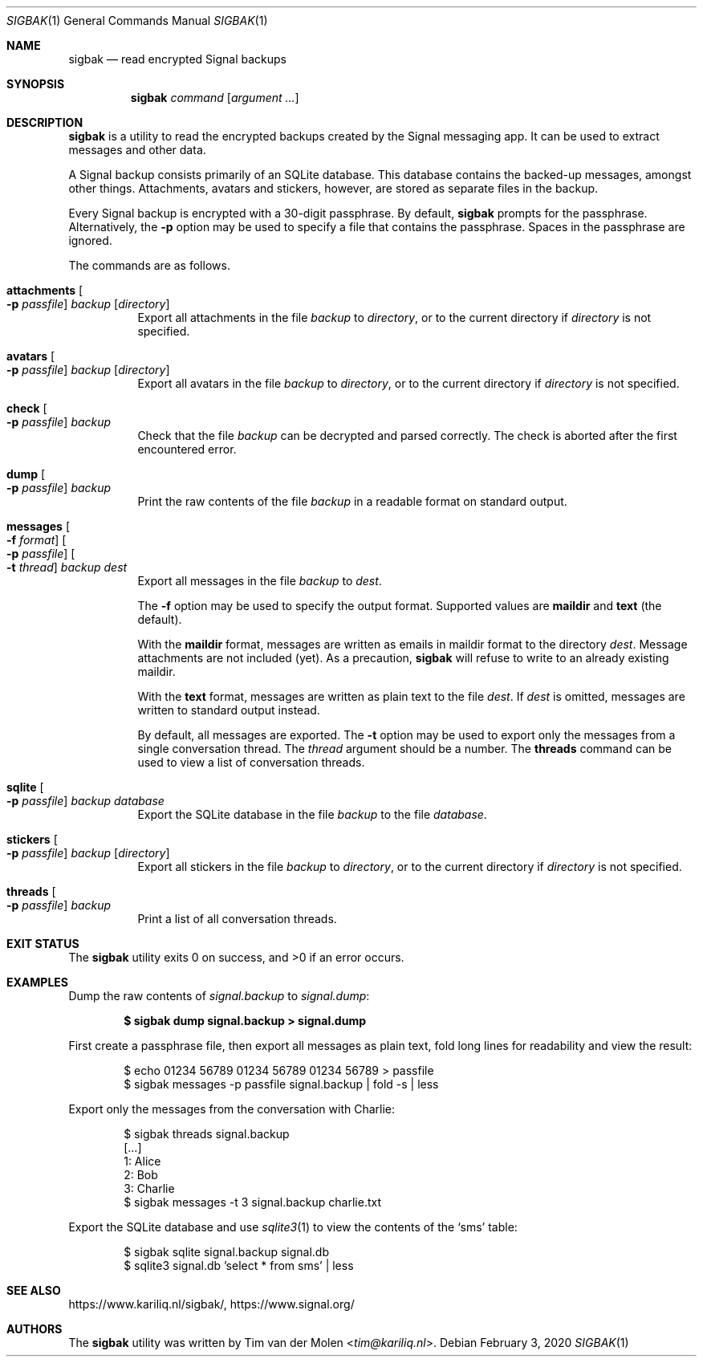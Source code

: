 .\" Copyright (c) 2019 Tim van der Molen <tim@kariliq.nl>
.\"
.\" Permission to use, copy, modify, and distribute this software for any
.\" purpose with or without fee is hereby granted, provided that the above
.\" copyright notice and this permission notice appear in all copies.
.\"
.\" THE SOFTWARE IS PROVIDED "AS IS" AND THE AUTHOR DISCLAIMS ALL WARRANTIES
.\" WITH REGARD TO THIS SOFTWARE INCLUDING ALL IMPLIED WARRANTIES OF
.\" MERCHANTABILITY AND FITNESS. IN NO EVENT SHALL THE AUTHOR BE LIABLE FOR
.\" ANY SPECIAL, DIRECT, INDIRECT, OR CONSEQUENTIAL DAMAGES OR ANY DAMAGES
.\" WHATSOEVER RESULTING FROM LOSS OF USE, DATA OR PROFITS, WHETHER IN AN
.\" ACTION OF CONTRACT, NEGLIGENCE OR OTHER TORTIOUS ACTION, ARISING OUT OF
.\" OR IN CONNECTION WITH THE USE OR PERFORMANCE OF THIS SOFTWARE.
.\"
.Dd February 3, 2020
.Dt SIGBAK 1
.Os
.Sh NAME
.Nm sigbak
.Nd read encrypted Signal backups
.Sh SYNOPSIS
.Nm sigbak
.Ar command
.Op Ar argument ...
.Sh DESCRIPTION
.Nm
is a utility to read the encrypted backups created by the Signal messaging app.
It can be used to extract messages and other data.
.Pp
A Signal backup consists primarily of an SQLite database.
This database contains the backed-up messages, amongst other things.
Attachments, avatars and stickers, however, are stored as separate files in the
backup.
.Pp
Every Signal backup is encrypted with a 30-digit passphrase.
By default,
.Nm
prompts for the passphrase.
Alternatively, the
.Fl p
option may be used to specify a file that contains the passphrase.
Spaces in the passphrase are ignored.
.Pp
The commands are as follows.
.Bl -tag -width Ds
.It Ic attachments Oo Fl p Ar passfile Oc Ar backup Op Ar directory
Export all attachments in the file
.Ar backup
to
.Ar directory ,
or to the current directory if
.Ar directory
is not specified.
.It Ic avatars Oo Fl p Ar passfile Oc Ar backup Op Ar directory
Export all avatars in the file
.Ar backup
to
.Ar directory ,
or to the current directory if
.Ar directory
is not specified.
.It Ic check Oo Fl p Ar passfile Oc Ar backup
Check that the file
.Ar backup
can be decrypted and parsed correctly.
The check is aborted after the first encountered error.
.It Ic dump Oo Fl p Ar passfile Oc Ar backup
Print the raw contents of the file
.Ar backup
in a readable format on standard output.
.It Xo
.Ic messages
.Oo Fl f Ar format Oc
.Oo Fl p Ar passfile Oc
.Oo Fl t Ar thread Oc
.Ar backup Ar dest
.Xc
Export all messages in the file
.Ar backup
to
.Ar dest .
.Pp
The
.Fl f
option may be used to specify the output format.
Supported values are
.Cm maildir
and
.Cm text
(the default).
.Pp
With the
.Cm maildir
format, messages are written as emails in maildir format to the directory
.Ar dest .
Message attachments are not included (yet).
As a precaution,
.Nm
will refuse to write to an already existing maildir.
.Pp
With the
.Cm text
format, messages are written as plain text to the file
.Ar dest .
If
.Ar dest
is omitted, messages are written to standard output instead.
.Pp
By default, all messages are exported.
The
.Fl t
option may be used to export only the messages from a single conversation
thread.
The
.Ar thread
argument should be a number.
The
.Ic threads
command can be used to view a list of conversation threads.
.Pp
.It Ic sqlite Oo Fl p Ar passfile Oc Ar backup Ar database
Export the SQLite database in the file
.Ar backup
to the file
.Ar database .
.It Ic stickers Oo Fl p Ar passfile Oc Ar backup Op Ar directory
Export all stickers in the file
.Ar backup
to
.Ar directory ,
or to the current directory if
.Ar directory
is not specified.
.It Ic threads Oo Fl p Ar passfile Oc Ar backup
Print a list of all conversation threads.
.El
.Sh EXIT STATUS
.Ex -std
.Sh EXAMPLES
Dump the raw contents of
.Pa signal.backup
to
.Pa signal.dump :
.Pp
.Dl $ sigbak dump signal.backup > signal.dump
.Pp
First create a passphrase file, then export all messages as plain text, fold
long lines for readability and view the result:
.Bd -literal -offset indent
$ echo 01234 56789 01234 56789 01234 56789 > passfile
$ sigbak messages -p passfile signal.backup | fold -s | less
.Ed
.Pp
Export only the messages from the conversation with Charlie:
.Bd -literal -offset indent
$ sigbak threads signal.backup
[...]
   1: Alice
   2: Bob
   3: Charlie
$ sigbak messages -t 3 signal.backup charlie.txt
.Ed
.Pp
Export the SQLite database and use
.Xr sqlite3 1
to view the contents of the
.Sq sms
table:
.Bd -literal -offset indent
$ sigbak sqlite signal.backup signal.db
$ sqlite3 signal.db 'select * from sms' | less
.Ed
.Sh SEE ALSO
.Lk https://www.kariliq.nl/sigbak/ ,
.Lk https://www.signal.org/
.Sh AUTHORS
The
.Nm
utility was written by
.An Tim van der Molen Aq Mt tim@kariliq.nl .
